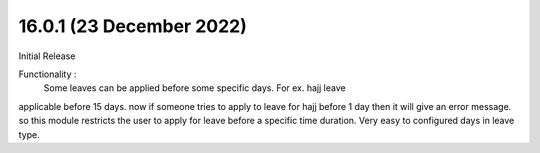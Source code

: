16.0.1 (23 December 2022)
-------------------------
Initial Release

Functionality : 
                Some leaves can be applied before some specific days. For ex. hajj leave
applicable before 15 days. now if someone tries to apply to leave for hajj before 1 day 
then it will give an error message. so this module restricts the user to apply for leave 
before a specific time duration. Very easy to configured days in leave type.
